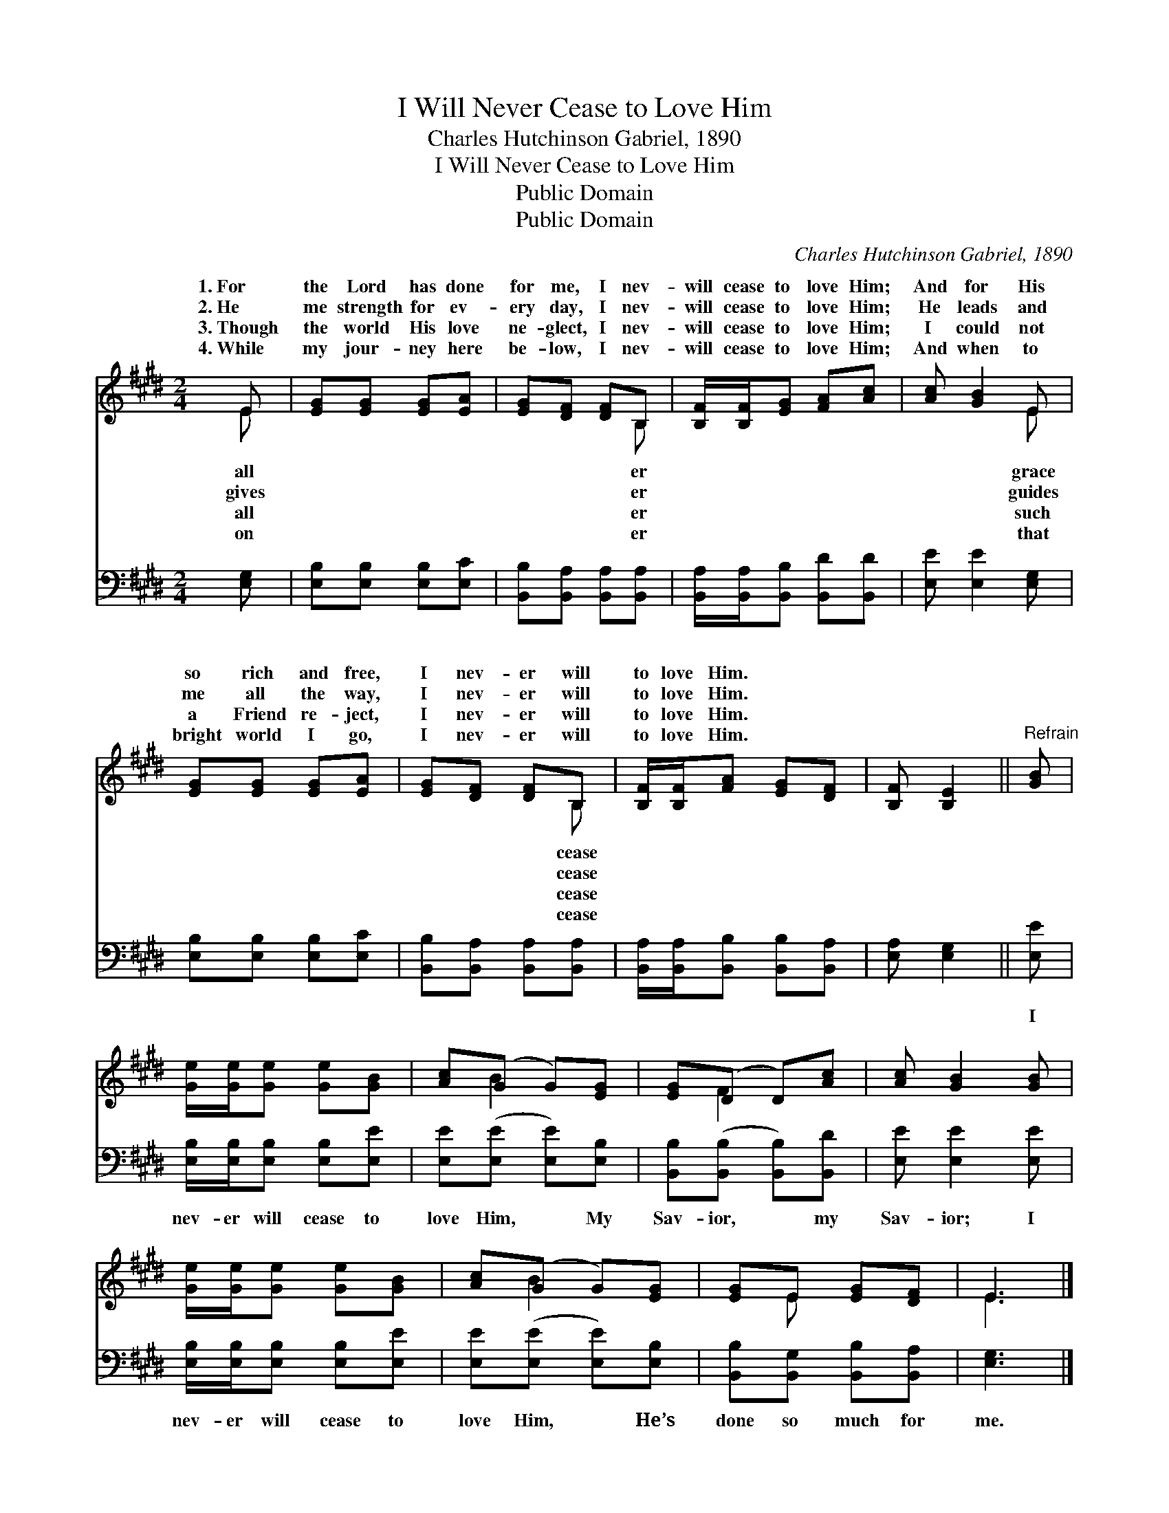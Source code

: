 X:1
T:I Will Never Cease to Love Him
T:Charles Hutchinson Gabriel, 1890
T:I Will Never Cease to Love Him
T:Public Domain
T:Public Domain
C:Charles Hutchinson Gabriel, 1890
Z:Public Domain
%%score ( 1 2 ) 3
L:1/8
M:2/4
K:E
V:1 treble 
V:2 treble 
V:3 bass 
V:1
 E | [EG][EG] [EG][EA] | [EG][DF] [DF]B, | [B,F]/[B,F]/[EG] [FA][Ac] | [Ac] [GB]2 E | %5
w: 1.~For|the Lord has done|for me, I nev-|will cease to love Him;|And for His|
w: 2.~He|me strength for ev-|ery day, I nev-|will cease to love Him;|He leads and|
w: 3.~Though|the world His love|ne- glect, I nev-|will cease to love Him;|I could not|
w: 4.~While|my jour- ney here|be- low, I nev-|will cease to love Him;|And when to|
 [EG][EG] [EG][EA] | [EG][DF] [DF]B, | [B,F]/[B,F]/[FA] [EG][DF] | [B,F] [B,E]2 ||"^Refrain" [GB] | %10
w: so rich and free,|I nev- er will|to love Him. * *|||
w: me all the way,|I nev- er will|to love Him. * *|||
w: a Friend re- ject,|I nev- er will|to love Him. * *|||
w: bright world I go,|I nev- er will|to love Him. * *|||
 [Ge]/[Ge]/[Ge] [Ge][GB] | [Ac](G G)[EG] | [EG](D D)[Ac] | [Ac] [GB]2 [GB] | %14
w: ||||
w: ||||
w: ||||
w: ||||
 [Ge]/[Ge]/[Ge] [Ge][GB] | [Ac](G G)[EG] | [EG]E [EG][DF] | E3 |] %18
w: ||||
w: ||||
w: ||||
w: ||||
V:2
 E | x4 | x3 B, | x4 | x3 E | x4 | x3 B, | x4 | x3 || x | x4 | x B2 x | x F2 x | x4 | x4 | x B2 x | %16
w: all||er||grace||cease||||||||||
w: gives||er||guides||cease||||||||||
w: all||er||such||cease||||||||||
w: on||er||that||cease||||||||||
 x E x2 | E3 |] %18
w: ||
w: ||
w: ||
w: ||
V:3
 [E,G,] | [E,B,][E,B,] [E,B,][E,C] | [B,,B,][B,,A,] [B,,A,][B,,A,] | %3
w: ~|~ ~ ~ ~|~ ~ ~ ~|
 [B,,A,]/[B,,A,]/[B,,B,] [B,,D][B,,D] | [E,E] [E,E]2 [E,G,] | [E,B,][E,B,] [E,B,][E,C] | %6
w: ~ ~ ~ ~ ~|~ ~ ~|~ ~ ~ ~|
 [B,,B,][B,,A,] [B,,A,][B,,A,] | [B,,A,]/[B,,A,]/[B,,B,] [B,,B,][B,,A,] | [E,A,] [E,G,]2 || [E,E] | %10
w: ~ ~ ~ ~|~ ~ ~ ~ ~|~ ~|I|
 [E,B,]/[E,B,]/[E,B,] [E,B,][E,E] | [E,E]([E,E] [E,E])[E,B,] | [B,,B,]([B,,B,] [B,,B,])[B,,D] | %13
w: nev- er will cease to|love Him, * My|Sav- ior, * my|
 [E,E] [E,E]2 [E,E] | [E,B,]/[E,B,]/[E,B,] [E,B,][E,E] | [E,E]([E,E] [E,E])[E,B,] | %16
w: Sav- ior; I|nev- er will cease to|love Him, * He’s|
 [B,,B,][B,,G,] [B,,B,][B,,A,] | [E,G,]3 |] %18
w: done so much for|me.|

